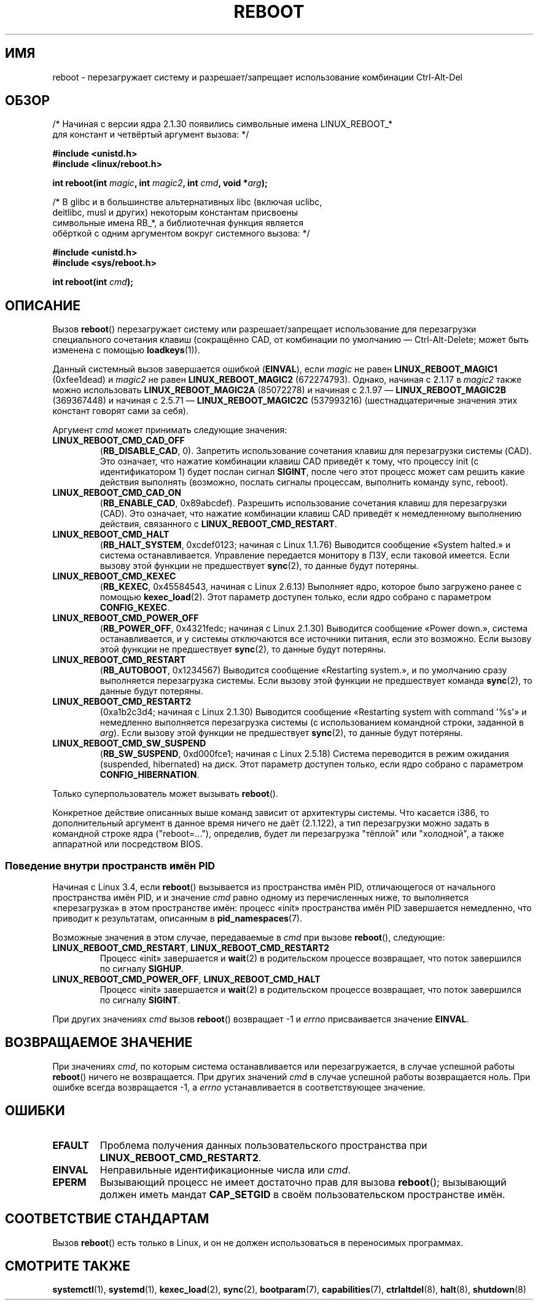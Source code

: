 .\" -*- mode: troff; coding: UTF-8 -*-
.\" Copyright (c) 1998 Andries Brouwer (aeb@cwi.nl), 24 September 1998
.\"
.\" %%%LICENSE_START(VERBATIM)
.\" Permission is granted to make and distribute verbatim copies of this
.\" manual provided the copyright notice and this permission notice are
.\" preserved on all copies.
.\"
.\" Permission is granted to copy and distribute modified versions of this
.\" manual under the conditions for verbatim copying, provided that the
.\" entire resulting derived work is distributed under the terms of a
.\" permission notice identical to this one.
.\"
.\" Since the Linux kernel and libraries are constantly changing, this
.\" manual page may be incorrect or out-of-date.  The author(s) assume no
.\" responsibility for errors or omissions, or for damages resulting from
.\" the use of the information contained herein.  The author(s) may not
.\" have taken the same level of care in the production of this manual,
.\" which is licensed free of charge, as they might when working
.\" professionally.
.\"
.\" Formatted or processed versions of this manual, if unaccompanied by
.\" the source, must acknowledge the copyright and authors of this work.
.\" %%%LICENSE_END
.\"
.\" Modified, 27 May 2004, Michael Kerrisk <mtk.manpages@gmail.com>
.\"     Added notes on capability requirements
.\"
.\"*******************************************************************
.\"
.\" This file was generated with po4a. Translate the source file.
.\"
.\"*******************************************************************
.TH REBOOT 2 2019\-03\-06 Linux "Руководство программиста Linux"
.SH ИМЯ
reboot \- перезагружает систему и разрешает/запрещает использование
комбинации Ctrl\-Alt\-Del
.SH ОБЗОР
/* Начиная с версии ядра 2.1.30 появились символьные имена LINUX_REBOOT_*
   для констант и четвёртый аргумент вызова: */
.PP
\fB#include <unistd.h>\fP
.br
\fB#include <linux/reboot.h>\fP
.PP
\fBint reboot(int \fP\fImagic\fP\fB, int \fP\fImagic2\fP\fB, int \fP\fIcmd\fP\fB, void
*\fP\fIarg\fP\fB);\fP

/* В glibc и в большинстве альтернативных libc (включая uclibc,
   deitlibc, musl и других) некоторым константам присвоены
   символьные имена RB_*, а библиотечная функция является
   обёрткой с одним аргументом вокруг системного вызова: */
.PP
\fB#include <unistd.h>\fP
.br
\fB#include <sys/reboot.h>\fP
.PP
\fBint reboot(int \fP\fIcmd\fP\fB);\fP
.SH ОПИСАНИЕ
Вызов \fBreboot\fP() перезагружает систему или разрешает/запрещает
использование для перезагрузки специального сочетания клавиш (сокращённо
CAD, от комбинации по умолчанию \(em Ctrl\-Alt\-Delete; может быть изменена с
помощью \fBloadkeys\fP(1)).
.PP
Данный системный вызов завершается ошибкой (\fBEINVAL\fP), если \fImagic\fP не
равен \fBLINUX_REBOOT_MAGIC1\fP (0xfee1dead) и \fImagic2\fP не равен
\fBLINUX_REBOOT_MAGIC2\fP (672274793). Однако, начиная с 2.1.17 в \fImagic2\fP
также можно использовать \fBLINUX_REBOOT_MAGIC2A\fP (85072278)  и начиная с
2.1.97 — \fBLINUX_REBOOT_MAGIC2B\fP (369367448) и начиная с 2.5.71 —
\fBLINUX_REBOOT_MAGIC2C\fP (537993216) (шестнадцатеричные значения этих
констант говорят сами за себя).
.PP
Аргумент \fIcmd\fP может принимать следующие значения:
.TP 
\fBLINUX_REBOOT_CMD_CAD_OFF\fP
(\fBRB_DISABLE_CAD\fP, 0). Запретить использование сочетания клавиш для
перезагрузки системы (CAD). Это означает, что нажатие комбинации клавиш CAD
приведёт к тому, что процессу init (с идентификатором 1) будет послан сигнал
\fBSIGINT\fP, после чего этот процесс может сам решить какие действия выполнять
(возможно, послать сигналы процессам, выполнить команду sync, reboot).
.TP 
\fBLINUX_REBOOT_CMD_CAD_ON\fP
(\fBRB_ENABLE_CAD\fP, 0x89abcdef). Разрешить использование сочетания клавиш для
перезагрузки (CAD). Это означает, что нажатие комбинации клавиш CAD приведёт
к немедленному выполнению действия, связанного с
\fBLINUX_REBOOT_CMD_RESTART\fP.
.TP 
\fBLINUX_REBOOT_CMD_HALT\fP
(\fBRB_HALT_SYSTEM\fP, 0xcdef0123; начиная с Linux 1.1.76) Выводится сообщение
«System halted.» и система останавливается. Управление передается монитору в
ПЗУ, если таковой имеется. Если вызову этой функции не предшествует
\fBsync\fP(2), то данные будут потеряны.
.TP 
\fBLINUX_REBOOT_CMD_KEXEC\fP
(\fBRB_KEXEC\fP, 0x45584543, начиная с Linux 2.6.13) Выполняет ядро, которое
было загружено ранее с помощью \fBkexec_load\fP(2). Этот параметр доступен
только, если ядро собрано с параметром \fBCONFIG_KEXEC\fP.
.TP 
\fBLINUX_REBOOT_CMD_POWER_OFF\fP
(\fBRB_POWER_OFF\fP, 0x4321fedc; начиная с Linux 2.1.30) Выводится сообщение
«Power down.», система останавливается, и у системы отключаются все
источники питания, если это возможно. Если вызову этой функции не
предшествует \fBsync\fP(2), то данные будут потеряны.
.TP 
\fBLINUX_REBOOT_CMD_RESTART\fP
(\fBRB_AUTOBOOT\fP, 0x1234567) Выводится сообщение «Restarting system.», и по
умолчанию сразу выполняется перезагрузка системы. Если вызову этой функции
не предшествует команда \fBsync\fP(2), то данные будут потеряны.
.TP 
\fBLINUX_REBOOT_CMD_RESTART2\fP
(0xa1b2c3d4; начиная с Linux 2.1.30) Выводится сообщение «Restarting system
with command \(aq%s\(aq» и немедленно выполняется перезагрузка системы (с
использованием командной строки, заданной в \fIarg\fP). Если вызову этой
функции не предшествует \fBsync\fP(2), то данные будут потеряны.
.TP 
\fBLINUX_REBOOT_CMD_SW_SUSPEND\fP
(\fBRB_SW_SUSPEND\fP, 0xd000fce1; начиная с Linux 2.5.18) Система переводится в
режим ожидания (suspended, hibernated) на диск. Этот параметр доступен
только, если ядро собрано с параметром \fBCONFIG_HIBERNATION\fP.
.PP
Только суперпользователь может вызывать \fBreboot\fP().
.PP
.\"
Конкретное действие описанных выше команд зависит от архитектуры
системы. Что касается i386, то дополнительный аргумент в данное время ничего
не даёт (2.1.122), а тип перезагрузки можно задать в командной строке ядра
("reboot=..."), определив, будет ли перезагрузка "тёплой" или "холодной", а
также аппаратной или посредством BIOS.
.SS "Поведение внутри пространств имён PID"
.\" commit cf3f89214ef6a33fad60856bc5ffd7bb2fc4709b
.\" see also commit 923c7538236564c46ee80c253a416705321f13e3
Начиная с Linux 3.4, если \fBreboot\fP() вызывается из пространства имён PID,
отличающегося от начального пространства имён PID, и и значение \fIcmd\fP равно
одному из перечисленных ниже, то выполняется «перезагрузка» в этом
пространстве имён: процесс «init» пространства имён PID завершается
немедленно, что приводит к результатам, описанным в \fBpid_namespaces\fP(7).
.PP
Возможные значения в этом случае, передаваемые в \fIcmd\fP при вызове
\fBreboot\fP(), следующие:
.TP 
\fBLINUX_REBOOT_CMD_RESTART\fP, \fBLINUX_REBOOT_CMD_RESTART2\fP
Процесс «init» завершается и \fBwait\fP(2) в родительском процессе возвращает,
что поток завершился по сигналу \fBSIGHUP\fP.
.TP 
\fBLINUX_REBOOT_CMD_POWER_OFF\fP, \fBLINUX_REBOOT_CMD_HALT\fP
Процесс «init» завершается и \fBwait\fP(2) в родительском процессе возвращает,
что поток завершился по сигналу \fBSIGINT\fP.
.PP
При других значениях \fIcmd\fP вызов \fBreboot\fP() возвращает \-1 и \fIerrno\fP
присваивается значение \fBEINVAL\fP.
.SH "ВОЗВРАЩАЕМОЕ ЗНАЧЕНИЕ"
При значениях \fIcmd\fP, по которым система останавливается или
перезагружается, в случае успешной работы \fBreboot\fP() ничего не
возвращается. При других значений \fIcmd\fP в случае успешной работы
возвращается ноль. При ошибке всегда возвращается \-1, а \fIerrno\fP
устанавливается в соответствующее значение.
.SH ОШИБКИ
.TP 
\fBEFAULT\fP
Проблема получения данных пользовательского пространства при
\fBLINUX_REBOOT_CMD_RESTART2\fP.
.TP 
\fBEINVAL\fP
Неправильные идентификационные числа или \fIcmd\fP.
.TP 
\fBEPERM\fP
Вызывающий процесс не имеет достаточно прав для вызова \fBreboot\fP();
вызывающий должен иметь мандат \fBCAP_SETGID\fP в своём пользовательском
пространстве имён.
.SH "СООТВЕТСТВИЕ СТАНДАРТАМ"
Вызов \fBreboot\fP() есть только в Linux, и он не должен использоваться в
переносимых программах.
.SH "СМОТРИТЕ ТАКЖЕ"
\fBsystemctl\fP(1), \fBsystemd\fP(1), \fBkexec_load\fP(2), \fBsync\fP(2),
\fBbootparam\fP(7), \fBcapabilities\fP(7), \fBctrlaltdel\fP(8), \fBhalt\fP(8),
\fBshutdown\fP(8)
